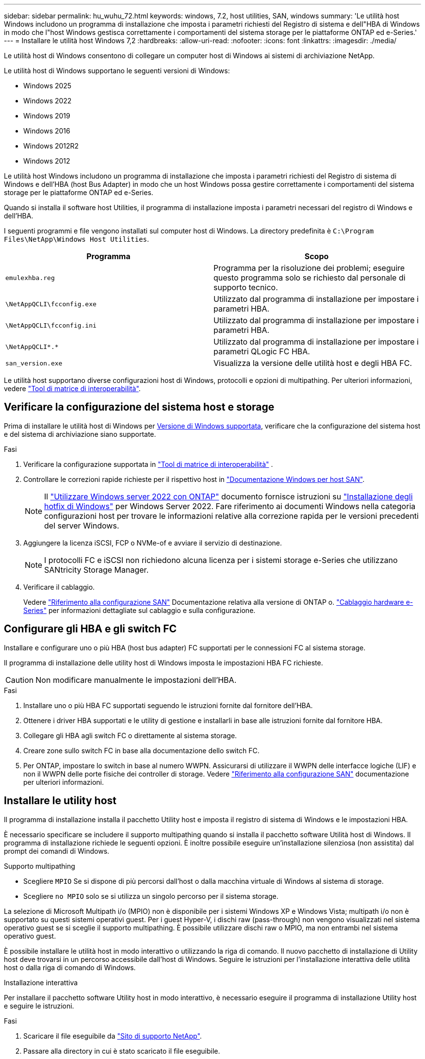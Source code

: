 ---
sidebar: sidebar 
permalink: hu_wuhu_72.html 
keywords: windows, 7.2, host utilities, SAN, windows 
summary: 'Le utilità host Windows includono un programma di installazione che imposta i parametri richiesti del Registro di sistema e dell"HBA di Windows in modo che l"host Windows gestisca correttamente i comportamenti del sistema storage per le piattaforme ONTAP ed e-Series.' 
---
= Installare le utilità host Windows 7,2
:hardbreaks:
:allow-uri-read: 
:nofooter: 
:icons: font
:linkattrs: 
:imagesdir: ./media/


[role="lead"]
Le utilità host di Windows consentono di collegare un computer host di Windows ai sistemi di archiviazione NetApp.

Le utilità host di Windows supportano le seguenti versioni di Windows:

* Windows 2025
* Windows 2022
* Windows 2019
* Windows 2016
* Windows 2012R2
* Windows 2012


Le utilità host Windows includono un programma di installazione che imposta i parametri richiesti del Registro di sistema di Windows e dell'HBA (host Bus Adapter) in modo che un host Windows possa gestire correttamente i comportamenti del sistema storage per le piattaforme ONTAP ed e-Series.

Quando si installa il software host Utilities, il programma di installazione imposta i parametri necessari del registro di Windows e dell'HBA.

I seguenti programmi e file vengono installati sul computer host di Windows. La directory predefinita è `C:\Program Files\NetApp\Windows Host Utilities`.

|===
| Programma | Scopo 


| `emulexhba.reg` | Programma per la risoluzione dei problemi; eseguire questo programma solo se richiesto dal personale di supporto tecnico. 


| `\NetAppQCLI\fcconfig.exe` | Utilizzato dal programma di installazione per impostare i parametri HBA. 


| `\NetAppQCLI\fcconfig.ini` | Utilizzato dal programma di installazione per impostare i parametri HBA. 


| `\NetAppQCLI\*.*` | Utilizzato dal programma di installazione per impostare i parametri QLogic FC HBA. 


| `san_version.exe` | Visualizza la versione delle utilità host e degli HBA FC. 
|===
Le utilità host supportano diverse configurazioni host di Windows, protocolli e opzioni di multipathing. Per ulteriori informazioni, vedere https://mysupport.netapp.com/matrix/["Tool di matrice di interoperabilità"^].



== Verificare la configurazione del sistema host e storage

Prima di installare le utilità host di Windows per <<supported-windows-versions-72,Versione di Windows supportata>>, verificare che la configurazione del sistema host e del sistema di archiviazione siano supportate.

.Fasi
. Verificare la configurazione supportata in http://mysupport.netapp.com/matrix["Tool di matrice di interoperabilità"^] .
. Controllare le correzioni rapide richieste per il rispettivo host in link:https://docs.netapp.com/us-en/ontap-sanhost/index.html["Documentazione Windows per host SAN"].
+

NOTE: Il link:https://docs.netapp.com/us-en/ontap-sanhost/hu_windows_2022.html["Utilizzare Windows server 2022 con ONTAP"] documento fornisce istruzioni su link:https://docs.netapp.com/us-en/ontap-sanhost/hu_windows_2022.html#installing-windows-hotfixes["Installazione degli hotfix di Windows"] per Windows Server 2022. Fare riferimento ai documenti Windows nella categoria configurazioni host per trovare le informazioni relative alla correzione rapida per le versioni precedenti del server Windows.

. Aggiungere la licenza iSCSI, FCP o NVMe-of e avviare il servizio di destinazione.
+

NOTE: I protocolli FC e iSCSI non richiedono alcuna licenza per i sistemi storage e-Series che utilizzano SANtricity Storage Manager.

. Verificare il cablaggio.
+
Vedere https://docs.netapp.com/us-en/ontap/san-config/index.html["Riferimento alla configurazione SAN"^] Documentazione relativa alla versione di ONTAP o. https://docs.netapp.com/us-en/e-series/install-hw-cabling/index.html["Cablaggio hardware e-Series"^] per informazioni dettagliate sul cablaggio e sulla configurazione.





== Configurare gli HBA e gli switch FC

Installare e configurare uno o più HBA (host bus adapter) FC supportati per le connessioni FC al sistema storage.

Il programma di installazione delle utility host di Windows imposta le impostazioni HBA FC richieste.


CAUTION: Non modificare manualmente le impostazioni dell'HBA.

.Fasi
. Installare uno o più HBA FC supportati seguendo le istruzioni fornite dal fornitore dell'HBA.
. Ottenere i driver HBA supportati e le utility di gestione e installarli in base alle istruzioni fornite dal fornitore HBA.
. Collegare gli HBA agli switch FC o direttamente al sistema storage.
. Creare zone sullo switch FC in base alla documentazione dello switch FC.
. Per ONTAP, impostare lo switch in base al numero WWPN. Assicurarsi di utilizzare il WWPN delle interfacce logiche (LIF) e non il WWPN delle porte fisiche dei controller di storage. Vedere https://docs.netapp.com/us-en/ontap/san-config/index.html["Riferimento alla configurazione SAN"^] documentazione per ulteriori informazioni.




== Installare le utility host

Il programma di installazione installa il pacchetto Utility host e imposta il registro di sistema di Windows e le impostazioni HBA.

È necessario specificare se includere il supporto multipathing quando si installa il pacchetto software Utilità host di Windows. Il programma di installazione richiede le seguenti opzioni. È inoltre possibile eseguire un'installazione silenziosa (non assistita) dal prompt dei comandi di Windows.

.Supporto multipathing
* Scegliere `MPIO` Se si dispone di più percorsi dall'host o dalla macchina virtuale di Windows al sistema di storage.
* Scegliere `no MPIO` solo se si utilizza un singolo percorso per il sistema storage.


La selezione di Microsoft Multipath i/o (MPIO) non è disponibile per i sistemi Windows XP e Windows Vista; multipath i/o non è supportato su questi sistemi operativi guest. Per i guest Hyper-V, i dischi raw (pass-through) non vengono visualizzati nel sistema operativo guest se si sceglie il supporto multipathing. È possibile utilizzare dischi raw o MPIO, ma non entrambi nel sistema operativo guest.

È possibile installare le utilità host in modo interattivo o utilizzando la riga di comando. Il nuovo pacchetto di installazione di Utility host deve trovarsi in un percorso accessibile dall'host di Windows. Seguire le istruzioni per l'installazione interattiva delle utilità host o dalla riga di comando di Windows.

[role="tabbed-block"]
====
.Installazione interattiva
--
Per installare il pacchetto software Utility host in modo interattivo, è necessario eseguire il programma di installazione Utility host e seguire le istruzioni.

.Fasi
. Scaricare il file eseguibile da https://mysupport.netapp.com/site/products/all/details/hostutilities/downloads-tab/download/61343/7.2/downloads["Sito di supporto NetApp"^].
. Passare alla directory in cui è stato scaricato il file eseguibile.
. Eseguire `netapp_windows_host_utilities_7.2_x64` archiviare e seguire le istruzioni visualizzate sullo schermo.
. Riavviare l'host Windows quando richiesto.


--
.Installare da una riga di comando
--
È possibile eseguire un'installazione automatica (non assistita) delle utilità host immettendo i comandi appropriati al prompt dei comandi di Windows. Il sistema si riavvia automaticamente al termine dell'installazione.

.Fasi
. Digitare il seguente comando al prompt dei comandi di Windows:
+
`msiexec /i installer.msi /quiet MULTIPATHING= {0 | 1} [INSTALLDIR=inst_path]`

+
** `installer` è il nome di `.msi` File per l'architettura della CPU.
** MULTIPATHING specifica se è installato il supporto MPIO. I valori consentiti sono "0" per no e "1" per sì.
** `inst_path` È il percorso in cui sono installati i file delle utility host. Il percorso predefinito è `C:\Program Files\NetApp\Windows Host Utilities\`.





NOTE: Per visualizzare le opzioni standard di Microsoft Installer (MSI) per la registrazione e altre funzioni, immettere `msiexec /help` Al prompt dei comandi di Windows. Ad esempio, il `msiexec /i install.msi /quiet /l*v <install.log> LOGVERBOSE=1` visualizza le informazioni di registrazione.

--
====